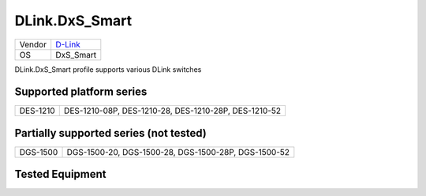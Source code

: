 .. _DLink.DxS_Smart:

DLink.DxS_Smart
===================

====== =================================
Vendor `D-Link <http://www.dlink.com/>`_
OS     DxS_Smart
====== =================================

DLink.DxS_Smart profile supports various DLink switches

Supported platform series
-------------------------
======== =====================================================================
DES-1210 DES-1210-08P, DES-1210-28, DES-1210-28P, DES-1210-52
======== =====================================================================

Partially supported series (not tested)
---------------------------------------
======== =====================================================================
DGS-1500 DGS-1500-20, DGS-1500-28, DGS-1500-28P, DGS-1500-52
======== =====================================================================

Tested Equipment
----------------
.. supported:: DLink.DxS_Smart

